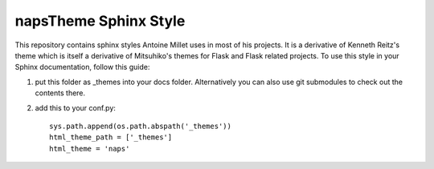 napsTheme Sphinx Style
======================

This repository contains sphinx styles Antoine Millet uses in most of
his projects. It is a derivative of Kenneth Reitz's theme which is itself a
derivative of Mitsuhiko's themes for Flask and Flask related
projects.  To use this style in your Sphinx documentation, follow
this guide:

1. put this folder as _themes into your docs folder.  Alternatively
   you can also use git submodules to check out the contents there.

2. add this to your conf.py: ::

    sys.path.append(os.path.abspath('_themes'))
    html_theme_path = ['_themes']
    html_theme = 'naps'
